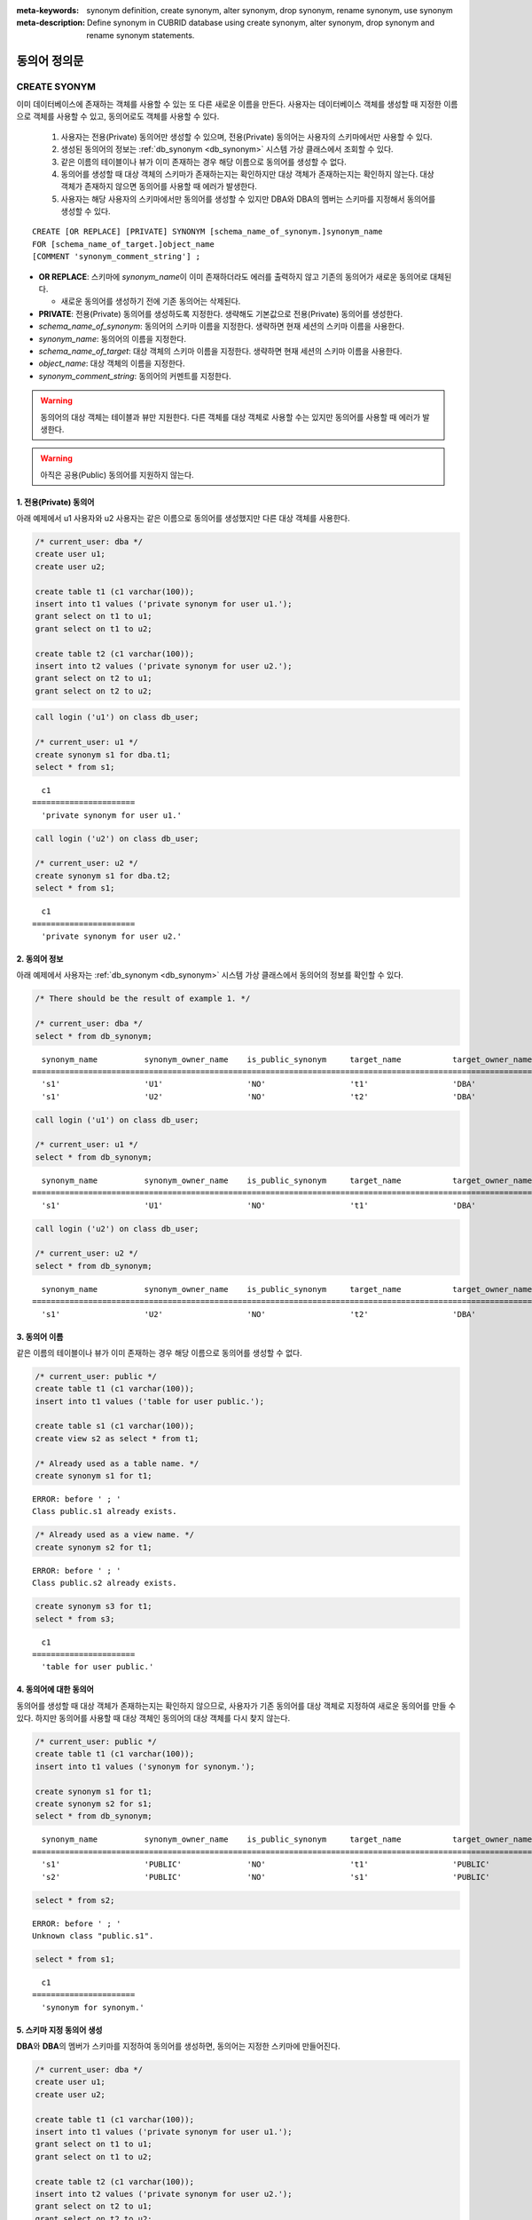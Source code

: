 
:meta-keywords: synonym definition, create synonym, alter synonym, drop synonym, rename synonym, use synonym
:meta-description: Define synonym in CUBRID database using create synonym, alter synonym, drop synonym and rename synonym statements.

**************
동의어 정의문
**************

CREATE SYONYM
=============

이미 데이터베이스에 존재하는 객체를 사용할 수 있는 또 다른 새로운 이름을 만든다. 사용자는 데이터베이스 객체를 생성할 때 지정한 이름으로 객체를 사용할 수 있고, 동의어로도 객체를 사용할 수 있다.

    #. 사용자는 전용(Private) 동의어만 생성할 수 있으며, 전용(Private) 동의어는 사용자의 스키마에서만 사용할 수 있다.
    #. 생성된 동의어의 정보는 :ref:`db_synonym <db_synonym>` 시스템 가상 클래스에서 조회할 수 있다.
    #. 같은 이름의 테이블이나 뷰가 이미 존재하는 경우 해당 이름으로 동의어를 생성할 수 없다.
    #. 동의어를 생성할 때 대상 객체의 스키마가 존재하는지는 확인하지만 대상 객체가 존재하는지는 확인하지 않는다. 대상 객체가 존재하지 않으면 동의어를 사용할 때 에러가 발생한다.
    #. 사용자는 해당 사용자의 스키마에서만 동의어를 생성할 수 있지만 DBA와 DBA의 멤버는 스키마를 지정해서 동의어를 생성할 수 있다.

::

    CREATE [OR REPLACE] [PRIVATE] SYNONYM [schema_name_of_synonym.]synonym_name
    FOR [schema_name_of_target.]object_name
    [COMMENT 'synonym_comment_string'] ;

*   **OR REPLACE**: 스키마에 *synonym_name*\이 이미 존재하더라도 에러를 출력하지 않고 기존의 동의어가 새로운 동의어로 대체된다.

    *  새로운 동의어를 생성하기 전에 기존 동의어는 삭제된다.

*   **PRIVATE**: 전용(Private) 동의어를 생성하도록 지정한다. 생략해도 기본값으로 전용(Private) 동의어를 생성한다.
*   *schema_name_of_synonym*: 동의어의 스키마 이름을 지정한다. 생략하면 현재 세션의 스키마 이름을 사용한다.
*   *synonym_name*: 동의어의 이름을 지정한다.
*   *schema_name_of_target*: 대상 객체의 스키마 이름을 지정한다. 생략하면 현재 세션의 스키마 이름을 사용한다.
*   *object_name*: 대상 객체의 이름을 지정한다.
*   *synonym_comment_string*: 동의어의 커멘트를 지정한다.

.. warning::

    동의어의 대상 객체는 테이블과 뷰만 지원한다. 다른 객체를 대상 객체로 사용할 수는 있지만 동의어를 사용할 때 에러가 발생한다.

.. warning::
    
    아직은 공용(Public) 동의어를 지원하지 않는다.

1. 전용(Private) 동의어
-----------------------

아래 예제에서 u1 사용자와 u2 사용자는 같은 이름으로 동의어를 생성했지만 다른 대상 객체를 사용한다.

.. code-block:: sql

    /* current_user: dba */
    create user u1;
    create user u2;

    create table t1 (c1 varchar(100));
    insert into t1 values ('private synonym for user u1.');
    grant select on t1 to u1;
    grant select on t1 to u2;

    create table t2 (c1 varchar(100));
    insert into t2 values ('private synonym for user u2.');
    grant select on t2 to u1;
    grant select on t2 to u2;

.. code-block:: sql

    call login ('u1') on class db_user;

    /* current_user: u1 */
    create synonym s1 for dba.t1;
    select * from s1;

::

      c1
    ======================
      'private synonym for user u1.'

.. code-block:: sql

    call login ('u2') on class db_user;

    /* current_user: u2 */
    create synonym s1 for dba.t2;
    select * from s1;

::

      c1
    ======================
      'private synonym for user u2.'

2. 동의어 정보
--------------

아래 예제에서 사용자는 :ref:`db_synonym <db_synonym>` 시스템 가상 클래스에서 동의어의 정보를 확인할 수 있다.

.. code-block:: sql

    /* There should be the result of example 1. */

    /* current_user: dba */
    select * from db_synonym;

::

      synonym_name          synonym_owner_name    is_public_synonym     target_name           target_owner_name     comment
    ====================================================================================================================================
      's1'                  'U1'                  'NO'                  't1'                  'DBA'                 NULL
      's1'                  'U2'                  'NO'                  't2'                  'DBA'                 NULL

.. code-block:: sql

    call login ('u1') on class db_user;

    /* current_user: u1 */
    select * from db_synonym;

::

      synonym_name          synonym_owner_name    is_public_synonym     target_name           target_owner_name     comment
    ====================================================================================================================================
      's1'                  'U1'                  'NO'                  't1'                  'DBA'                 NULL

.. code-block:: sql

    call login ('u2') on class db_user;

    /* current_user: u2 */
    select * from db_synonym;

::

      synonym_name          synonym_owner_name    is_public_synonym     target_name           target_owner_name     comment
    ====================================================================================================================================
      's1'                  'U2'                  'NO'                  't2'                  'DBA'                 NULL

3. 동의어 이름
--------------

같은 이름의 테이블이나 뷰가 이미 존재하는 경우 해당 이름으로 동의어를 생성할 수 없다.

.. code-block:: sql

    /* current_user: public */
    create table t1 (c1 varchar(100));
    insert into t1 values ('table for user public.');

    create table s1 (c1 varchar(100));
    create view s2 as select * from t1;

    /* Already used as a table name. */
    create synonym s1 for t1;

::

    ERROR: before ' ; '
    Class public.s1 already exists.

.. code-block:: sql

    /* Already used as a view name. */
    create synonym s2 for t1;

::

    ERROR: before ' ; '
    Class public.s2 already exists.

.. code-block:: sql

    create synonym s3 for t1;
    select * from s3;

::

      c1
    ======================
      'table for user public.'

4. 동의어에 대한 동의어
-----------------------

동의어를 생성할 때 대상 객체가 존재하는지는 확인하지 않으므로, 사용자가 기존 동의어를 대상 객체로 지정하여 새로운 동의어를 만들 수 있다. 하지만 동의어를 사용할 때 대상 객체인 동의어의 대상 객체를 다시 찾지 않는다.

.. code-block:: sql

    /* current_user: public */
    create table t1 (c1 varchar(100));
    insert into t1 values ('synonym for synonym.');

    create synonym s1 for t1;
    create synonym s2 for s1;
    select * from db_synonym;

::

      synonym_name          synonym_owner_name    is_public_synonym     target_name           target_owner_name     comment
    ====================================================================================================================================
      's1'                  'PUBLIC'              'NO'                  't1'                  'PUBLIC'              NULL
      's2'                  'PUBLIC'              'NO'                  's1'                  'PUBLIC'              NULL

.. code-block:: sql

    select * from s2;

::

    ERROR: before ' ; '
    Unknown class "public.s1".

.. code-block:: sql

    select * from s1;

::

      c1
    ======================
      'synonym for synonym.'

5. 스키마 지정 동의어 생성
--------------------------

**DBA**\와 **DBA**\의 멤버가 스키마를 지정하여 동의어를 생성하면, 동의어는 지정한 스키마에 만들어진다.

.. code-block:: sql

    /* current_user: dba */
    create user u1;
    create user u2;

    create table t1 (c1 varchar(100));
    insert into t1 values ('private synonym for user u1.');
    grant select on t1 to u1;
    grant select on t1 to u2;

    create table t2 (c1 varchar(100));
    insert into t2 values ('private synonym for user u2.');
    grant select on t2 to u1;
    grant select on t2 to u2;

    create synonym u1.s1 for dba.t1;
    create synonym u2.s1 for dba.t2;

    select * from db_synonym;

::

      synonym_name          synonym_owner_name    is_public_synonym     target_name           target_owner_name     comment
    ====================================================================================================================================
      's1'                  'U1'                  'NO'                  't1'                  'DBA'                 NULL
      's1'                  'U2'                  'NO'                  't2'                  'DBA'                 NULL

.. code-block:: sql

    call login ('u1') on class db_user;

    /* current_user: u1 */
    select * from s1;

::

      c1
    ======================
      'private synonym for user u1.'

.. code-block:: sql

    call login ('u2') on class db_user;

    /* current_user: u2 */
    select * from s1;

::

      c1
    ======================
      'private synonym for user u2.'

ALTER SYONYM
============

동의어의 대상 객체나 커멘트를 변경한다. 사용 중인 동의어는 변경할 수 없다.

::

    ALTER [PRIVATE] SYNONYM [schema_name_of_synonym.]synonym_name
    FOR [schema_name_of_target.]object_name
    [COMMENT 'synonym_comment_string'] ;

*   **PRIVATE**: 전용(Private) 동의어를 변경하도록 지정한다. 생략해도 기본값으로 전용(Private) 동의어를 생성한다.
*   *schema_name_of_synonym*: 동의어의 스키마 이름을 지정한다. 생략하면 현재 세션의 스키마 이름을 사용한다.
*   *synonym_name*: 동의어의 이름을 지정한다.
*   *schema_name_of_target*: 대상 객체의 스키마 이름을 지정한다. 생략하면 현재 세션의 스키마 이름을 사용한다.
*   *object_name*: 대상 객체의 이름을 지정한다.
*   *synonym_comment_string*: 동의어의 커멘트를 지정한다.

.. warning::
    
    동의어에 대한 **ALTER**, **DROP**, **RENAME** 문이 실행되면 쿼리 계획 캐시에서 대상 객체를 사용하는 쿼리 계획을 모두 삭제하므로 주의해야 한다.

    | 하지만 **ALTER** 문을 실행할 때 같은 대상 객체로 변경하거나 커멘트만 변경하는 경우에는 쿼리 계획을 삭제하지 않는다.

대상 객체 변경
--------------

아래 예제에서 대상 객체를 변경한다.

.. code-block:: sql

    /* current_user: public */
    create table t1 (c1 varchar(100));
    insert into t1 values ('target table before change.');

    create table t2 (c1 varchar(100));
    insert into t2 values ('target table after change.');

    create synonym s1 for t1;
    select * from db_synonym;
    select * from s1;

::

      synonym_name          synonym_owner_name    is_public_synonym     target_name           target_owner_name     comment
    ====================================================================================================================================
      's1'                  'PUBLIC'              'NO'                  't1'                  'PUBLIC'              NULL

      c1
    ======================
      'target table before change.'

.. code-block:: sql

    alter synonym s1 for t2;
    select * from db_synonym;
    select * from s1;

::

      synonym_name          synonym_owner_name    is_public_synonym     target_name           target_owner_name     comment
    ====================================================================================================================================
      's1'                  'PUBLIC'              'NO'                  't2'                  'PUBLIC'              NULL

      c1
    ======================
      'target table after change.'

커멘트 변경
------------

아래 예제에서 사용자는 동의어의 커멘트를 변경한다.

.. code-block:: sql

    /* current_user: public */
    create table t1 (c1 varchar(100));
    insert into t1 values ('change comment.');

    create synonym s1 for t1 comment 'It is a synonym for the t1 table.';
    select synonym_name, synonym_owner_name, is_public_synonym, comment from db_synonym;

::

      synonym_name          synonym_owner_name    is_public_synonym     comment
    ========================================================================================
      's1'                  'PUBLIC'              'NO'                  'It is a synonym for the t1 table.'

아직은 대상 객체를 지정하지 않고 커멘트를 변경할 수 없다.

.. code-block:: sql

    alter synonym s1 comment 'the comment was changed.';

::

    ERROR: Invalid alter synonym.
      ALTER [PRIVATE] SYNONYM [<user_name>.]<synonym_name> FOR [<user_name>.]<target_name> [COMMENT 'comment_string']

.. code-block:: sql

    alter synonym s1 for t1 comment 'the comment was changed.';
    select synonym_name, synonym_owner_name, is_public_synonym, comment from db_synonym;

::

      synonym_name          synonym_owner_name    is_public_synonym     comment
    ========================================================================================
      's1'                  'PUBLIC'              'NO'                  'the comment was changed.'

DROP SYONYM
===========

동의어를 삭제한다. 사용 중인 동의어는 삭제할 수 없다. 동의어를 삭제해도 대상 객체는 삭제되지 않는다.

::

    DROP [PRIVATE] SYNONYM [IF EXISTS] [schema_name.]synonym_name ;

*   **PRIVATE**: 전용(Private) 동의어를 삭제하도록 지정한다. 생략해도 기본값으로 전용(Private) 동의어를 생성한다.
*   **IF EXISTS**: 스키마에 *synonym_name*\이 존재하지 않더라도 에러가 발생하지 않는다.
*   *schema_name*: 동의어의 스키마 이름을 지정한다. 생략하면 현재 세션의 스키마 이름을 사용한다.
*   *synonym_name*: 동의어의 이름을 지정한다.

.. warning::
    
    동의어에 대한 **ALTER**, **DROP**, **RENAME** 문이 실행되면 쿼리 계획 캐시에서 대상 객체를 사용하는 쿼리 계획을 모두 삭제하므로 주의해야 한다.

.. code-block:: sql

    /* current_user: public */
    create table t1 (c1 varchar(100));
    insert into t1 values ('The target object of the to-be-deleted synonym.');

    create synonym s1 for t1;
    select synonym_name, synonym_owner_name, is_public_synonym, comment from db_synonym;
    select * from s1;

::

      synonym_name          synonym_owner_name    is_public_synonym     comment
    ========================================================================================
      's1'                  'PUBLIC'              'NO'                  NULL

      c1
    ======================
      'The target object of the to-be-deleted synonym.'

.. code-block:: sql

    drop synonym s1;
    select synonym_name, synonym_owner_name, is_public_synonym, comment from db_synonym;

::

    There are no results.
    0 row selected.

.. code-block:: sql

    select * from s1;

::

    ERROR: before ' ; '
    Unknown class "public.s1".

.. code-block:: sql

    select * from t1;

::

      c1
    ======================
      'The target object of the to-be-deleted synonym.'

RENAME SYONYM
=============

동의어의 이름을 변경한다. 사용 중인 동의어의 이름은 변경할 수 없다.

    #. 사용자는 동의어의 이름을 변경하면서 동의어의 스키마를 변경할 수 없다.
    #. 변경하는 이름의 테이블이나 뷰, 동의어가 이미 존재하는 경우 이름을 변경할 수 없다.

::

    RENAME [PRIVATE] SYNONYM [schema_name_of_old_synonym.]old_synonym_name
    [AS | TO] [schema_name_of_new_synonym.]new_synonym_name ;

*   **PRIVATE**: 전용(Private) 동의어를 변경하도록 지정한다. 생략해도 기본값으로 전용(Private) 동의어를 생성한다.
*   *schema_name_of_old_synonym*: 이름을 바꿀 동의어의 스키마 이름을 지정한다. 생략하면 현재 세션의 스키마 이름을 사용한다.
*   *old_synonym_name*: 이름을 바꿀 동의어의 이름을 지정한다.
*   *schema_name_of_new_synonym*: 새로운 이름의 동의어에 대한 스키마 이름을 지정한다. 생략하면 현재 세션의 스키마 이름을 사용한다.
*   *new_synonym_name*: 동의어의 새로운 이름을 지정한다.

.. warning::
    
    동의어에 대한 **ALTER**, **DROP**, **RENAME** 문이 실행되면 쿼리 계획 캐시에서 대상 객체를 사용하는 쿼리 계획을 모두 삭제하므로 주의해야 한다.

1. 스키마를 변경할 수 없음
--------------------------

아래 예제에서 rename 시 스키마 이름을 다르게 지정할 때 에러가 발생한다.

.. code-block:: sql

    /* current_user: dba */
    create user u1;
    create user u2;

.. code-block:: sql

    call login ('u1') on class db_user;

    /* current_user: u1 */
    create table t1 (c1 varchar(100));
    insert into t1 values ('private synonym for user u1.');

    create synonym s1 for t1;
    select synonym_name, synonym_owner_name, is_public_synonym, comment from db_synonym;
    select * from s1;

::

      synonym_name          synonym_owner_name    is_public_synonym     comment
    ========================================================================================
      's1'                  'U1'                  'NO'                  NULL

      c1
    ======================
      'private synonym for user u1.'

.. code-block:: sql

    rename synonym s1 as u2.s2;
    rename synonym u1.s1 as u2.s2;

::

    ERROR: before ' ; '
    Rename cannot change owner.

.. code-block:: sql

    call login ('dba') on class db_user;

    /* current_user: dba */
    rename synonym u1.s1 as u2.s2;

::

    ERROR: before ' ; '
    Rename cannot change owner.

.. code-block:: sql

    call login ('u1') on class db_user;

    /* current_user: u1 */
    rename synonym s1 as s2;
    select synonym_name, synonym_owner_name, is_public_synonym, comment from db_synonym;
    select * from s2;

::

      synonym_name          synonym_owner_name    is_public_synonym     comment
    ========================================================================================
      's2'                  'U1'                  'NO'                  NULL

      c1
    ======================
      'private synonym for user u1.'

2. 이미 사용 중인 이름
----------------------

아래 예제에서 변경할 이름이 이미 사용중이기 때문에 에러가 발생한다.

.. code-block:: sql

    /* current_user: public */
    create table t1 (c1 varchar(100));
    insert into t1 values ('first table for user u1.');

    create table t2 (c1 varchar(100));
    insert into t2 values ('second table for user u1.');

    create table s_t1 (c1 varchar(100));
    create table s_v1 as select * from t1;
    create synonym s_s1 for t2;

    create synonym s1 for t1;
    select * from db_synonym;
    select * from s1;

::

      synonym_name          synonym_owner_name    is_public_synonym     target_name           target_owner_name     comment
    ====================================================================================================================================
      's_s1'                'PUBLIC'              'NO'                  't2'                  'PUBLIC'              NULL
      's1'                  'PUBLIC'              'NO'                  't1'                  'PUBLIC'              NULL

      c1
    ======================
      'first table for user u1.'

.. code-block:: sql

    rename synonym s1 as s_t1;

::

    ERROR: before ' ; '
    Class dba.s_t1 already exists.

.. code-block:: sql

    rename synonym s1 as s_v1;

::

    ERROR: before ' ; '
    Class dba.s_v1 already exists.

.. code-block:: sql

    rename synonym s1 as s_s1;

::

    ERROR: before ' ; '
    Synonym "dba.s_s1" already exists.

.. code-block:: sql

    rename synonym s1 as s2;
    select * from db_synonym;
    select * from s2;

::

      synonym_name          synonym_owner_name    is_public_synonym     target_name           target_owner_name     comment
    ====================================================================================================================================
      's_s1'                'PUBLIC'              'NO'                  't2'                  'PUBLIC'              NULL
      's2'                  'PUBLIC'              'NO'                  't1'                  'PUBLIC'              NULL

      c1
    ======================
      'first table for user u1.'

동의어 사용
===========

동의어는 테이블 이름과 뷰 이름을 사용할 수 있는 경우에만 사용할 수 있다.

    #. 동의어를 대상으로 **GRANT** 및 **REVOKE**\를 할 수 없다. 동의어의 스키마 이름이 지정되면 다른 스키마에 존재하는 동의어도 사용할 수 있다.
    #. 대상 객체를 변경하는 **ALTER**, **DROP**, **RENAME** 문과 **TRUNCATE** 문에서는 동의어를 사용할 수 없다.

1. 다른 스키마의 동의어 사용
------------------------------

.. code-block:: sql

    /* current_user: dba */
    create user u1;
    create user u2;

.. code-block:: sql

    call login ('u1') on class db_user;

    /* current_user: u1 */
    create table t1 (c1 varchar(100));
    insert into t1 values ('first table for user u1.');
    grant select on t1 to u2;

    create synonym s1 for t1;
    select * from s1;

::

      c1
    ======================
      'first table for user u1.'

.. code-block:: sql

    call login ('u2') on class db_user;

    /* current_user: u2 */
    select * from s1;
    select * from u1.s1;

::

    ERROR: before ' ; '
    Unknown class "u2.s1".

      c1
    ======================
      'first table for user u1.'

2. 동의어를 사용할 수 없는 구문
-------------------------------

.. code-block:: sql

    /* current_user: public */
    create table t1 (c1 varchar(100));
    insert into t1 values ('first table for user public.');

    create synonym s1 for t1;
    select * from db_synonym;
    select * from s1;

::

      synonym_name          synonym_owner_name    is_public_synonym     target_name           target_owner_name     comment
    ====================================================================================================================================
      's1'                  'PUBLIC'              'NO'                  't1'                  'PUBLIC'              NULL

      c1
    ======================
      'first table for user public.'

.. code-block:: sql

   alter table s1 add column c2 int;

::

    ERROR: before '  add column c2 int; '
    Class public.s1 does not exist.

.. code-block:: sql

   drop table s1;

::

    ERROR: before ' ; '
    Class public.s1 does not exist.

.. code-block:: sql

   rename table s1 to s2;

::

    ERROR: before ' ; '
    Class public.s1 does not exist.

.. code-block:: sql

   truncate s1;

::

    ERROR: before ' ; '
    Class public.s1 does not exist.

.. code-block:: sql

   select * from s1;

::

      c1
    ======================
      'first table for user public.'
